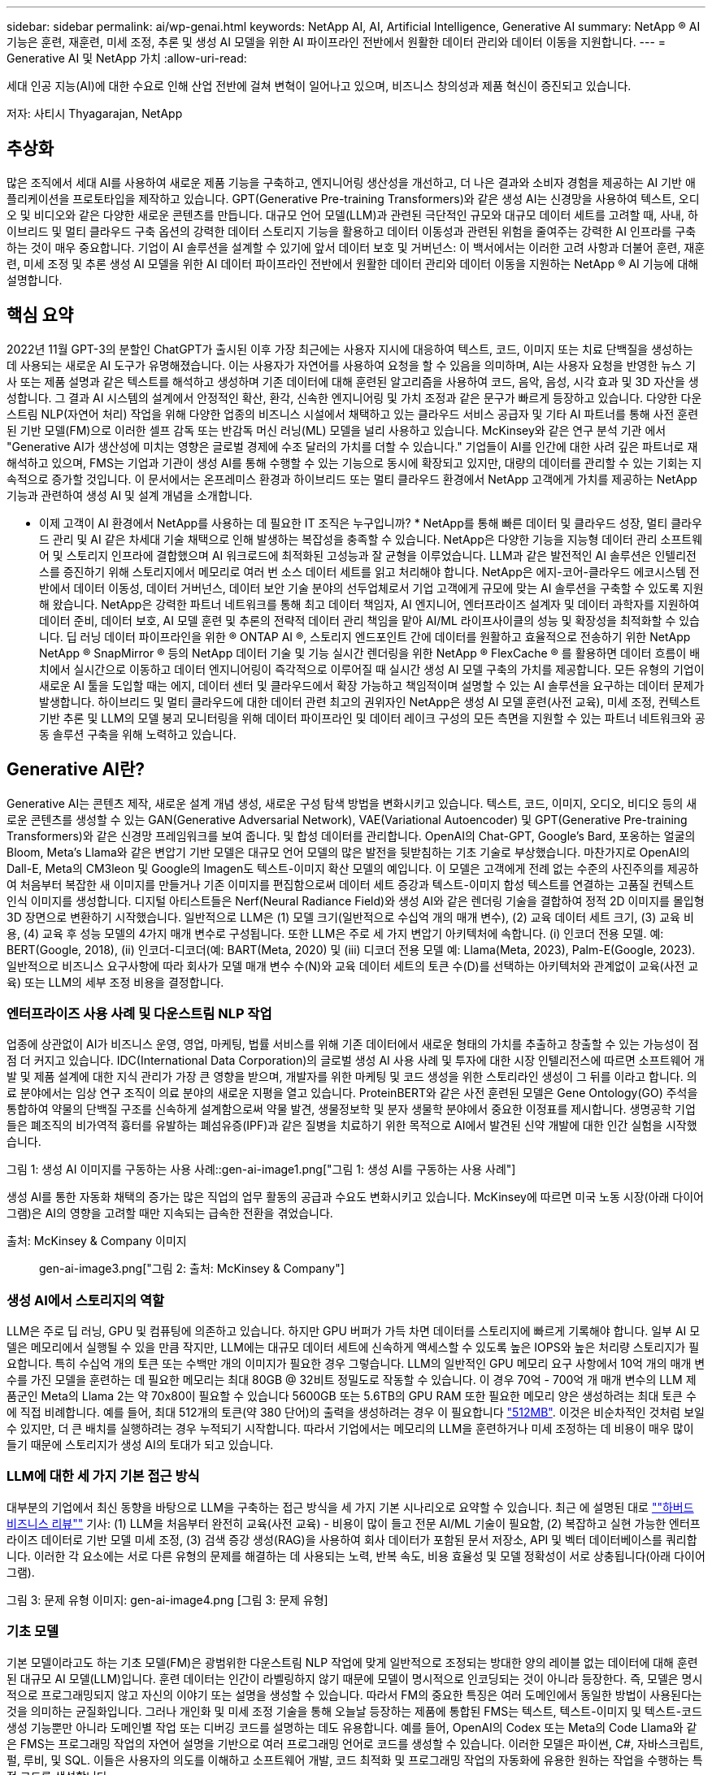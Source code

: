 ---
sidebar: sidebar 
permalink: ai/wp-genai.html 
keywords: NetApp AI, AI, Artificial Intelligence, Generative AI 
summary: NetApp ® AI 기능은 훈련, 재훈련, 미세 조정, 추론 및 생성 AI 모델을 위한 AI 파이프라인 전반에서 원활한 데이터 관리와 데이터 이동을 지원합니다. 
---
= Generative AI 및 NetApp 가치
:allow-uri-read: 


[role="lead"]
세대 인공 지능(AI)에 대한 수요로 인해 산업 전반에 걸쳐 변혁이 일어나고 있으며, 비즈니스 창의성과 제품 혁신이 증진되고 있습니다.

저자: 사티시 Thyagarajan, NetApp



== 추상화

많은 조직에서 세대 AI를 사용하여 새로운 제품 기능을 구축하고, 엔지니어링 생산성을 개선하고, 더 나은 결과와 소비자 경험을 제공하는 AI 기반 애플리케이션을 프로토타입을 제작하고 있습니다. GPT(Generative Pre-training Transformers)와 같은 생성 AI는 신경망을 사용하여 텍스트, 오디오 및 비디오와 같은 다양한 새로운 콘텐츠를 만듭니다. 대규모 언어 모델(LLM)과 관련된 극단적인 규모와 대규모 데이터 세트를 고려할 때, 사내, 하이브리드 및 멀티 클라우드 구축 옵션의 강력한 데이터 스토리지 기능을 활용하고 데이터 이동성과 관련된 위험을 줄여주는 강력한 AI 인프라를 구축하는 것이 매우 중요합니다. 기업이 AI 솔루션을 설계할 수 있기에 앞서 데이터 보호 및 거버넌스: 이 백서에서는 이러한 고려 사항과 더불어 훈련, 재훈련, 미세 조정 및 추론 생성 AI 모델을 위한 AI 데이터 파이프라인 전반에서 원활한 데이터 관리와 데이터 이동을 지원하는 NetApp ® AI 기능에 대해 설명합니다.



== 핵심 요약

2022년 11월 GPT-3의 분할인 ChatGPT가 출시된 이후 가장 최근에는 사용자 지시에 대응하여 텍스트, 코드, 이미지 또는 치료 단백질을 생성하는 데 사용되는 새로운 AI 도구가 유명해졌습니다. 이는 사용자가 자연어를 사용하여 요청을 할 수 있음을 의미하며, AI는 사용자 요청을 반영한 뉴스 기사 또는 제품 설명과 같은 텍스트를 해석하고 생성하며 기존 데이터에 대해 훈련된 알고리즘을 사용하여 코드, 음악, 음성, 시각 효과 및 3D 자산을 생성합니다. 그 결과 AI 시스템의 설계에서 안정적인 확산, 환각, 신속한 엔지니어링 및 가치 조정과 같은 문구가 빠르게 등장하고 있습니다. 다양한 다운스트림 NLP(자연어 처리) 작업을 위해 다양한 업종의 비즈니스 시설에서 채택하고 있는 클라우드 서비스 공급자 및 기타 AI 파트너를 통해 사전 훈련된 기반 모델(FM)으로 이러한 셀프 감독 또는 반감독 머신 러닝(ML) 모델을 널리 사용하고 있습니다. McKinsey와 같은 연구 분석 기관 에서 "Generative AI가 생산성에 미치는 영향은 글로벌 경제에 수조 달러의 가치를 더할 수 있습니다." 기업들이 AI를 인간에 대한 사려 깊은 파트너로 재해석하고 있으며, FMS는 기업과 기관이 생성 AI를 통해 수행할 수 있는 기능으로 동시에 확장되고 있지만, 대량의 데이터를 관리할 수 있는 기회는 지속적으로 증가할 것입니다. 이 문서에서는 온프레미스 환경과 하이브리드 또는 멀티 클라우드 환경에서 NetApp 고객에게 가치를 제공하는 NetApp 기능과 관련하여 생성 AI 및 설계 개념을 소개합니다.

* 이제 고객이 AI 환경에서 NetApp를 사용하는 데 필요한 IT 조직은 누구입니까? * NetApp를 통해 빠른 데이터 및 클라우드 성장, 멀티 클라우드 관리 및 AI 같은 차세대 기술 채택으로 인해 발생하는 복잡성을 충족할 수 있습니다. NetApp은 다양한 기능을 지능형 데이터 관리 소프트웨어 및 스토리지 인프라에 결합했으며 AI 워크로드에 최적화된 고성능과 잘 균형을 이루었습니다. LLM과 같은 발전적인 AI 솔루션은 인텔리전스를 증진하기 위해 스토리지에서 메모리로 여러 번 소스 데이터 세트를 읽고 처리해야 합니다. NetApp은 에지-코어-클라우드 에코시스템 전반에서 데이터 이동성, 데이터 거버넌스, 데이터 보안 기술 분야의 선두업체로서 기업 고객에게 규모에 맞는 AI 솔루션을 구축할 수 있도록 지원해 왔습니다. NetApp은 강력한 파트너 네트워크를 통해 최고 데이터 책임자, AI 엔지니어, 엔터프라이즈 설계자 및 데이터 과학자를 지원하여 데이터 준비, 데이터 보호, AI 모델 훈련 및 추론의 전략적 데이터 관리 책임을 맡아 AI/ML 라이프사이클의 성능 및 확장성을 최적화할 수 있습니다. 딥 러닝 데이터 파이프라인을 위한 ® ONTAP AI ®, 스토리지 엔드포인트 간에 데이터를 원활하고 효율적으로 전송하기 위한 NetApp NetApp ® SnapMirror ® 등의 NetApp 데이터 기술 및 기능 실시간 렌더링을 위한 NetApp ® FlexCache ® 를 활용하면 데이터 흐름이 배치에서 실시간으로 이동하고 데이터 엔지니어링이 즉각적으로 이루어질 때 실시간 생성 AI 모델 구축의 가치를 제공합니다. 모든 유형의 기업이 새로운 AI 툴을 도입할 때는 에지, 데이터 센터 및 클라우드에서 확장 가능하고 책임적이며 설명할 수 있는 AI 솔루션을 요구하는 데이터 문제가 발생합니다. 하이브리드 및 멀티 클라우드에 대한 데이터 관련 최고의 권위자인 NetApp은 생성 AI 모델 훈련(사전 교육), 미세 조정, 컨텍스트 기반 추론 및 LLM의 모델 붕괴 모니터링을 위해 데이터 파이프라인 및 데이터 레이크 구성의 모든 측면을 지원할 수 있는 파트너 네트워크와 공동 솔루션 구축을 위해 노력하고 있습니다.



== Generative AI란?

Generative AI는 콘텐츠 제작, 새로운 설계 개념 생성, 새로운 구성 탐색 방법을 변화시키고 있습니다. 텍스트, 코드, 이미지, 오디오, 비디오 등의 새로운 콘텐츠를 생성할 수 있는 GAN(Generative Adversarial Network), VAE(Variational Autoencoder) 및 GPT(Generative Pre-training Transformers)와 같은 신경망 프레임워크를 보여 줍니다. 및 합성 데이터를 관리합니다. OpenAI의 Chat-GPT, Google's Bard, 포옹하는 얼굴의 Bloom, Meta's Llama와 같은 변압기 기반 모델은 대규모 언어 모델의 많은 발전을 뒷받침하는 기초 기술로 부상했습니다. 마찬가지로 OpenAI의 Dall-E, Meta의 CM3leon 및 Google의 Imagen도 텍스트-이미지 확산 모델의 예입니다. 이 모델은 고객에게 전례 없는 수준의 사진주의를 제공하여 처음부터 복잡한 새 이미지를 만들거나 기존 이미지를 편집함으로써 데이터 세트 증강과 텍스트-이미지 합성 텍스트를 연결하는 고품질 컨텍스트 인식 이미지를 생성합니다. 디지털 아티스트들은 Nerf(Neural Radiance Field)와 생성 AI와 같은 렌더링 기술을 결합하여 정적 2D 이미지를 몰입형 3D 장면으로 변환하기 시작했습니다. 일반적으로 LLM은 (1) 모델 크기(일반적으로 수십억 개의 매개 변수), (2) 교육 데이터 세트 크기, (3) 교육 비용, (4) 교육 후 성능 모델의 4가지 매개 변수로 구성됩니다. 또한 LLM은 주로 세 가지 변압기 아키텍처에 속합니다. (i) 인코더 전용 모델. 예: BERT(Google, 2018), (ii) 인코더-디코더(예: BART(Meta, 2020) 및 (iii) 디코더 전용 모델 예: Llama(Meta, 2023), Palm-E(Google, 2023). 일반적으로 비즈니스 요구사항에 따라 회사가 모델 매개 변수 수(N)와 교육 데이터 세트의 토큰 수(D)를 선택하는 아키텍처와 관계없이 교육(사전 교육) 또는 LLM의 세부 조정 비용을 결정합니다.



=== 엔터프라이즈 사용 사례 및 다운스트림 NLP 작업

업종에 상관없이 AI가 비즈니스 운영, 영업, 마케팅, 법률 서비스를 위해 기존 데이터에서 새로운 형태의 가치를 추출하고 창출할 수 있는 가능성이 점점 더 커지고 있습니다. IDC(International Data Corporation)의 글로벌 생성 AI 사용 사례 및 투자에 대한 시장 인텔리전스에 따르면 소프트웨어 개발 및 제품 설계에 대한 지식 관리가 가장 큰 영향을 받으며, 개발자를 위한 마케팅 및 코드 생성을 위한 스토리라인 생성이 그 뒤를 이라고 합니다. 의료 분야에서는 임상 연구 조직이 의료 분야의 새로운 지평을 열고 있습니다. ProteinBERT와 같은 사전 훈련된 모델은 Gene Ontology(GO) 주석을 통합하여 약물의 단백질 구조를 신속하게 설계함으로써 약물 발견, 생물정보학 및 분자 생물학 분야에서 중요한 이정표를 제시합니다. 생명공학 기업들은 폐조직의 비가역적 흉터를 유발하는 폐섬유증(IPF)과 같은 질병을 치료하기 위한 목적으로 AI에서 발견된 신약 개발에 대한 인간 실험을 시작했습니다.

그림 1: 생성 AI 이미지를 구동하는 사용 사례::gen-ai-image1.png["그림 1: 생성 AI를 구동하는 사용 사례"]

생성 AI를 통한 자동화 채택의 증가는 많은 직업의 업무 활동의 공급과 수요도 변화시키고 있습니다. McKinsey에 따르면 미국 노동 시장(아래 다이어그램)은 AI의 영향을 고려할 때만 지속되는 급속한 전환을 겪었습니다.

출처: McKinsey & Company 이미지:: gen-ai-image3.png["그림 2: 출처: McKinsey & Company"]



=== 생성 AI에서 스토리지의 역할

LLM은 주로 딥 러닝, GPU 및 컴퓨팅에 의존하고 있습니다. 하지만 GPU 버퍼가 가득 차면 데이터를 스토리지에 빠르게 기록해야 합니다. 일부 AI 모델은 메모리에서 실행될 수 있을 만큼 작지만, LLM에는 대규모 데이터 세트에 신속하게 액세스할 수 있도록 높은 IOPS와 높은 처리량 스토리지가 필요합니다. 특히 수십억 개의 토큰 또는 수백만 개의 이미지가 필요한 경우 그렇습니다. LLM의 일반적인 GPU 메모리 요구 사항에서 10억 개의 매개 변수를 가진 모델을 훈련하는 데 필요한 메모리는 최대 80GB @ 32비트 정밀도로 작동할 수 있습니다. 이 경우 70억 - 700억 개 매개 변수의 LLM 제품군인 Meta의 Llama 2는 약 70x80이 필요할 수 있습니다 5600GB 또는 5.6TB의 GPU RAM 또한 필요한 메모리 양은 생성하려는 최대 토큰 수에 직접 비례합니다. 예를 들어, 최대 512개의 토큰(약 380 단어)의 출력을 생성하려는 경우 이 필요합니다 link:https://github.com/ray-project/llm-numbers#1-mb-gpu-memory-required-for-1-token-of-output-with-a-13b-parameter-model["512MB"]. 이것은 비순차적인 것처럼 보일 수 있지만, 더 큰 배치를 실행하려는 경우 누적되기 시작합니다. 따라서 기업에서는 메모리의 LLM을 훈련하거나 미세 조정하는 데 비용이 매우 많이 들기 때문에 스토리지가 생성 AI의 토대가 되고 있습니다.



=== LLM에 대한 세 가지 기본 접근 방식

대부분의 기업에서 최신 동향을 바탕으로 LLM을 구축하는 접근 방식을 세 가지 기본 시나리오로 요약할 수 있습니다. 최근 에 설명된 대로 link:https://hbr.org/2023/07/how-to-train-generative-ai-using-your-companys-data[""하버드 비즈니스 리뷰""] 기사: (1) LLM을 처음부터 완전히 교육(사전 교육) - 비용이 많이 들고 전문 AI/ML 기술이 필요함, (2) 복잡하고 실현 가능한 엔터프라이즈 데이터로 기반 모델 미세 조정, (3) 검색 증강 생성(RAG)을 사용하여 회사 데이터가 포함된 문서 저장소, API 및 벡터 데이터베이스를 쿼리합니다. 이러한 각 요소에는 서로 다른 유형의 문제를 해결하는 데 사용되는 노력, 반복 속도, 비용 효율성 및 모델 정확성이 서로 상충됩니다(아래 다이어그램).

그림 3: 문제 유형 이미지: gen-ai-image4.png [그림 3: 문제 유형]



=== 기초 모델

기본 모델이라고도 하는 기초 모델(FM)은 광범위한 다운스트림 NLP 작업에 맞게 일반적으로 조정되는 방대한 양의 레이블 없는 데이터에 대해 훈련된 대규모 AI 모델(LLM)입니다. 훈련 데이터는 인간이 라벨링하지 않기 때문에 모델이 명시적으로 인코딩되는 것이 아니라 등장한다. 즉, 모델은 명시적으로 프로그래밍되지 않고 자신의 이야기 또는 설명을 생성할 수 있습니다. 따라서 FM의 중요한 특징은 여러 도메인에서 동일한 방법이 사용된다는 것을 의미하는 균질화입니다. 그러나 개인화 및 미세 조정 기술을 통해 오늘날 등장하는 제품에 통합된 FMS는 텍스트, 텍스트-이미지 및 텍스트-코드 생성 기능뿐만 아니라 도메인별 작업 또는 디버깅 코드를 설명하는 데도 유용합니다. 예를 들어, OpenAI의 Codex 또는 Meta의 Code Llama와 같은 FMS는 프로그래밍 작업의 자연어 설명을 기반으로 여러 프로그래밍 언어로 코드를 생성할 수 있습니다. 이러한 모델은 파이썬, C#, 자바스크립트, 펄, 루비, 및 SQL. 이들은 사용자의 의도를 이해하고 소프트웨어 개발, 코드 최적화 및 프로그래밍 작업의 자동화에 유용한 원하는 작업을 수행하는 특정 코드를 생성합니다.



=== 미세 조정, 영역 특이성 및 재교육

데이터 준비 및 데이터 사전 처리 이후 LLM 구축의 일반적인 사례 중 하나는 크고 다양한 데이터 세트에 대해 교육을 받은 사전 훈련된 모델을 선택하는 것입니다. 세부 조정이라는 맥락에서, 과 같은 오픈 소스 대형 언어 모델이 될 수 있습니다 link:https://ai.meta.com/llama/["메타의 라마 2"] 700억 개의 매개 변수와 2조 개의 토큰에 대한 교육을 받았습니다. 사전 학습된 모델을 선택한 후 다음 단계는 도메인별 데이터에 맞게 세부 조정하는 것입니다. 이를 위해서는 모델의 매개 변수를 조정하고 새로운 데이터에 대해 훈련하여 특정 도메인 및 작업에 적응해야 합니다. 예를 들어, 금융 업계를 지원하는 광범위한 금융 데이터에 대한 교육을 받은 독점 LLM인 BloombergGPT가 있습니다. 특정 작업을 위해 설계 및 훈련된 도메인별 모델은 일반적으로 범위 내에서 정확성과 성능이 높지만 다른 작업 또는 도메인 간 전송 가능성은 낮습니다. 일정 기간 동안 비즈니스 환경과 데이터가 변경될 경우 테스트 중 FM의 예측 정확도가 성능에 비해 떨어지기 시작할 수 있습니다. 이 경우 모델을 재훈련하거나 미세 조정하는 것이 중요합니다. 기존 AI/ML에서 모델 재훈련은 배포된 ML 모델을 새 데이터로 업데이트하는 것을 의미하며, 일반적으로 두 가지 유형의 드리프트를 없애기 위해 수행됩니다. (1) 컨셉 드리프트 – 입력 변수와 목표 변수 사이의 링크가 시간에 따라 변경되면, 우리가 변화를 예측하고자 하는 것에 대한 설명 이후 모델은 부정확한 예측을 생성할 수 있습니다. (2) 데이터 드리프트 – 시간이 지남에 따라 고객 습관 또는 행동의 변화와 같이 입력 데이터의 특성이 변화하여 모델이 이러한 변화에 대응하지 못하는 경우에 발생합니다. 마찬가지로 재교육은 FMS/LLM에도 적용되지만 비용이 많이 들기 때문에(수백만 달러) 대부분의 조직이 고려할 만한 것은 아닙니다. 현재 활발한 연구 중에 있으며, LLMOps 영역에서 여전히 나타나고 있습니다. 따라서 미세 조정된 FMS에서 모델이 붕괴될 경우 재교육을 받는 대신 기업은 새로운 데이터 세트를 사용하여 다시 미세 조정을 선택할 수 있습니다(훨씬 저렴함). 비용 측면에서 아래에 나열된 것은 Azure-OpenAI Services의 모델 가격 표의 예입니다. 고객은 각 작업 범주에 대해 특정 데이터 세트에서 모델을 미세 조정하고 평가할 수 있습니다.

출처: Microsoft Azure 이미지:: gen-ai-image5.png [출처: Microsoft Azure]



=== 신속한 엔지니어링 및 추론

신속한 엔지니어링은 모델 가중치를 업데이트하지 않고 원하는 작업을 수행하기 위해 LLM과 통신하는 효과적인 방법을 의미합니다. AI 모델 훈련 및 미세 조정이 NLP 애플리케이션에 중요합니다. 하지만 추론도 마찬가지로 중요합니다. 훈련된 모델이 사용자 프롬프트에 응답합니다. 추론을 위한 시스템 요구사항은 일반적으로 수십억 개의 저장된 모델 매개 변수를 적용하여 최상의 응답을 이끌어낼 수 있어야 하기 때문에 LLM에서 GPU에 데이터를 제공하는 AI 스토리지 시스템의 읽기 성능에 훨씬 더 큰 영향을 줍니다.



=== LLMOps, 모델 모니터링 및 벡터스토어

기존의 MLOps(Machine Learning Ops)와 마찬가지로 LLMOps(Large Language Model Operations)도 데이터 과학자와 DevOps 엔지니어의 협업이 필요하며, 생산 환경에서 LLM 관리를 위한 도구와 모범 사례가 필요합니다. 그러나 LLM에 대한 워크플로와 기술 스택은 어떤 면에서 다를 수 있습니다. 예를 들어, LangChain 문자열과 같은 프레임워크를 사용하여 구축된 LLM 파이프라인은 벡터스토어 또는 벡터 데이터베이스와 같은 외부 임베디드 엔드포인트에 대한 여러 LLM API 호출을 함께 통합합니다. 벡터 데이터베이스와 같은 다운스트림 커넥터에 임베드된 끝점 및 벡터스토어를 사용하는 것은 데이터를 저장하고 액세스하는 방식에 있어 상당한 발전을 나타냅니다. 처음부터 개발된 기존의 ML 모델과 달리 LLM은 전송 학습에 의존하는 경우가 많습니다. 이러한 모델은 보다 구체적인 영역에서 성능을 향상시키기 위해 새로운 데이터로 미세 조정된 FMS로 시작되기 때문입니다. 따라서 LLMOps는 위험 관리 및 모델 붕괴 모니터링 기능을 제공하는 것이 중요합니다.



=== 발생 AI 시대의 위험과 윤리

“ChatGPT – 그것은 매끈하지만 여전히 무의미한.” – MIT 기술 리뷰. 가비지 입력 – 가비지 유출은 항상 컴퓨팅 측면에서 어려운 문제였습니다. Generative AI의 유일한 차이점은 쓰레기를 매우 신뢰할 수 있게 만들어 부정확한 결과를 도출하는 데 탁월하다는 것입니다. LLM은 자신이 만든 이야기에 맞게 사실을 발명한 경향이 있습니다. 따라서 세대 AI를 AI 등가물로 비용을 낮출 수 있는 좋은 기회로 간주하는 기업은 시스템을 정직하고 윤리적으로 유지하기 위해 심층적인 추측을 효율적으로 탐지하고 편견을 줄이며 위험을 낮춰야 합니다. 엔드 투 엔드 암호화 및 AI 가드레일을 통한 데이터 이동성, 데이터 품질, 데이터 거버넌스 및 데이터 보호를 지원하는 강력한 AI 인프라를 통해 유입되는 데이터 파이프라인은 책임지고 설명 가능한 생성 AI 모델의 설계에 포함되어 있습니다.



== 고객 시나리오 및 NetApp

그림 3: 기계 학습/대규모 언어 모델 워크플로 이미지: gen-ai-image6.png [그림 3: 기계 학습/대규모 언어 모델 워크플로]

* 우리는 교육 또는 미세 조정 중입니까? * (a) LLM 모델을 처음부터 교육하거나, 사전 훈련된 FM을 미세 조정하거나, RAG를 사용하여 기초 모델 외부의 문서 저장소에서 데이터를 검색하고, 메시지를 보강할 수 있는지 여부 (b) 오픈 소스 LLM(예: Llama 2) 또는 독점 FMS(예: ChatGPT, Bard, AWS Bedrock)를 활용하는 것은 조직의 전략적 결정입니다. 각 접근 방식에는 비용 효율성, 데이터 부담, 운영, 모델 정확도 및 LLM 관리 간의 절충이 있습니다.

기업으로서 NetApp은 업무 문화와 제품 설계 및 엔지니어링 활동에 대한 접근 방식에 내부적으로 AI를 수용합니다. 예를 들어, NetApp의 자율적 랜섬웨어 방어는 AI와 머신 러닝을 사용하여 구축됩니다. 파일 시스템 이상 징후를 조기에 감지하여 운영에 영향을 미치기 전에 위협을 식별하는 데 도움이 됩니다. 둘째, NetApp는 판매 및 재고 예측, 챗봇과 같은 비즈니스 운영에 예측 AI를 사용하여 콜센터 제품 지원 서비스, 기술 사양, 보증, 서비스 매뉴얼 등과 같은 고객을 지원합니다. 셋째, NetApp은 수요 예측, 의료 영상, 감정 분석, 심리 분석, 능동적 AI 솔루션과 같은 예측 AI 솔루션을 구축하는 고객에게 제공하는 제품 및 솔루션을 통해 AI 데이터 파이프라인 및 ML/LLM 워크플로에 고객 가치를 제공합니다. Gans와 같은 차세대 AI 솔루션은 NetApp ® ONTAP AI ®, NetApp ® SnapMirror ®, NetApp ® FlexCache ® 와 같은 NetApp 제품을 사용하여 제조 부문의 이상 징후 탐지와 금융 및 금융 서비스의 자금 세탁 방지 및 사기 범죄를 탐지합니다.



== NetApp 역량

챗봇, 코드 생성, 이미지 생성 또는 게놈 모델 표현과 같은 생성 AI 애플리케이션에서 데이터의 이동과 관리는 에지, 프라이빗 데이터 센터 및 하이브리드 멀티 클라우드 에코시스템에 걸쳐 있을 수 있습니다. 예를 들어, ChatGPT와 같은 사전 훈련된 모델의 API를 통해 노출된 최종 사용자 앱에서 승객의 항공권을 비즈니스 클래스로 업그레이드하는 데 도움을 주는 실시간 AI 봇은 인터넷에서 승객 정보를 공개하지 않기 때문에 그 자체로 해당 작업을 수행할 수 없습니다. API는 하이브리드 또는 멀티 클라우드 에코시스템에 존재할 수 있는 항공사의 승객의 개인 정보 및 티켓 정보에 액세스해야 합니다. LLM을 사용하여 일대다 바이오 의료 연구 기관과 관련된 약물 발견 시 임상 시험을 수행하는 최종 사용자 애플리케이션을 통해 약물 분자 및 환자 데이터를 공유하는 과학자에게도 이와 유사한 시나리오가 적용될 수 있습니다. FMS 또는 LLM에 전달되는 중요한 데이터에는 PII, 재무 정보, 건강 정보, 생체 데이터, 위치 데이터, 통신 데이터, 온라인 행동 및 법률 정보 실시간 렌더링, 프롬프트 실행 및 에지 추론의 경우, 오픈 소스 또는 독점 LLM 모델을 통해 최종 사용자 앱에서 스토리지 엔드포인트로 데이터가 이동하고 사내 또는 퍼블릭 클라우드 플랫폼의 데이터 센터로 이동합니다. 이 모든 시나리오에서 데이터 이동성과 데이터 보호는 대규모 훈련 데이터 세트와 이러한 데이터의 이동에 의존하는 LLM과 관련된 AI 운영에 매우 중요합니다.

그림 4: Generative AI-LLM 데이터 파이프라인 이미지: gen-ai-image7.png[그림 4: Generative AI-LLM 데이터 파이프라인]

지능형 데이터 관리 소프트웨어를 기반으로 하는 NetApp의 스토리지 인프라, 데이터 및 클라우드 서비스 포트폴리오입니다.

* Data Preparation *: LLM 기술 스택의 첫 번째 기둥은 기존의 ML 스택에서 거의 영향을 받지 않습니다. 훈련 또는 세부 조정 전에 AI 파이프라인의 데이터 사전 처리가 데이터를 정규화하고 정리해야 합니다. 이 단계에는 Amazon S3 계층 형태의 모든 위치나 파일 저장소 또는 NetApp StorageGRID와 같은 오브젝트 저장소와 같은 온프레미스 스토리지 시스템에서 데이터를 수집하는 커넥터가 포함됩니다.

* NetApp ® ONTAP * 는 데이터 센터와 클라우드에서 NetApp의 중요 스토리지 솔루션을 뒷받침하는 기초 기술입니다. ONTAP에는 사이버 공격에 대한 자동 랜섬웨어 보호, 내장 데이터 전송 기능, 사내, 하이브리드, NAS의 멀티 클라우드, SAN, 오브젝트, 등 다양한 아키텍처에 대한 스토리지 효율성 기능을 포함한 다양한 데이터 관리 및 보호 기능이 포함되어 있습니다. 소프트웨어 정의 스토리지(SDS)가 필요합니다.

* NetApp ® ONTAP AI ® *: 딥 러닝 모델 훈련. NetApp ® ONTAP ® 는 ONTAP 스토리지 클러스터와 NVIDIA DGX 컴퓨팅 노드를 통해 NetApp 고객을 위해 RDMA 기반 NFS를 사용하여 NVIDIA GPU Direct Storage ™ 를 지원합니다. 또한 스토리지에서 메모리로 소스 데이터 세트를 여러 번 읽고 처리할 수 있는 비용 효율적인 성능을 제공하므로 인텔리전스를 강화할 수 있어 조직이 LLM에 대한 교육, 미세 조정 및 확장 액세스를 수행할 수 있습니다.

* NetApp ® FlexCache ® * 는 파일 배포를 간소화하고 읽기 빈도가 높은 데이터만 캐시하는 원격 캐싱 기능입니다. 이 기능은 LLM 교육, 재교육 및 미세 조정에 유용하며 실시간 렌더링 및 LLM 추론과 같은 비즈니스 요구사항에 따라 고객에게 가치를 제공합니다.

* NetApp ® SnapMirror * 는 두 ONTAP 시스템 간에 볼륨 스냅샷을 복제하는 ONTAP 기능입니다. 이 기능은 에지의 데이터를 사내 데이터 센터 또는 클라우드로 최적으로 전송합니다. SnapMirror를 사용하여 온프레미스와 하이퍼스케일 클라우드 간에 데이터를 안전하고 효율적으로 이동할 수 있습니다. 고객이 엔터프라이즈 데이터가 포함된 RAG로 클라우드에서 생성 가능한 AI를 개발하려는 경우 SnapMirror를 사용할 수 있습니다. 변경 사항만 효율적으로 전송하여 대역폭을 절약하고 복제 속도를 높임으로써 FMS 또는 LLM의 훈련, 재교육 및 미세 조정 작업 중에 필수 데이터 이동성 기능을 제공합니다.

* NetApp ® SnapLock * 는 데이터 세트 버전 관리를 위해 ONTAP 기반 스토리지 시스템에서 변경 불가능한 디스크 기능을 제공합니다. 마이크로코어 아키텍처는 FPolicy ™ 제로 트러스트 엔진을 사용하여 고객 데이터를 보호하도록 설계되었습니다. NetApp는 공격자가 특히 리소스를 많이 사용하는 방식으로 LLM과 상호 작용할 때 DoS(Denial-of-Service) 공격을 차단하여 고객 데이터를 사용할 수 있도록 보장합니다.

* NetApp ® Cloud Data Sense * 는 엔터프라이즈 데이터 세트에 있는 개인 정보를 식별, 매핑 및 분류하고, 정책을 수립하고, 온프레미스 또는 클라우드의 개인 정보 보호 요구사항을 충족하고, 보안 태세를 개선하고, 규정을 준수하는 데 도움이 됩니다.

Cloud Data Sense 기반 * NetApp ® BlueXP ™ * 분류 고객은 데이터 자산 전체에서 데이터를 자동으로 스캔, 분석, 분류, 조치하고, 보안 위험을 감지하고, 스토리지를 최적화하고, 클라우드 구축을 가속화할 수 있습니다. 통합 제어 플레인을 통해 스토리지와 데이터 서비스가 결합되어 고객은 GPU 인스턴스를 계산에 사용하고 하이브리드 멀티 클라우드 환경을 사용하여 콜드 스토리지 계층화와 아카이브 및 백업을 수행할 수 있습니다.

* NetApp 파일 - 객체 이중성 *. NetApp ONTAP는 NFS 및 S3에 대한 이중 프로토콜 액세스를 지원합니다. 이 솔루션을 통해 고객은 NetApp Cloud Volumes ONTAP의 S3 버킷을 통해 Amazon AWS SageMaker 노트북의 NFS 데이터에 액세스할 수 있습니다. 따라서 NFS와 S3 모두에서 데이터를 공유할 수 있어야 하는 이기종 데이터 소스에 쉽게 액세스해야 하는 고객에게 유연성이 제공됩니다.  예를 들어, 파일 객체 버킷에 대한 액세스를 통해 SageMaker에서 Meta의 Llama 2 텍스트 생성 모델과 같은 FMS를 미세 조정합니다.

* NetApp ® Cloud Sync * 서비스는 데이터를 클라우드 또는 온프레미스의 모든 대상으로 마이그레이션하는 간단하고 안전한 방법을 제공합니다. Cloud Sync은 사내 또는 클라우드 스토리지, NAS 및 오브젝트 저장소 간에 데이터를 원활하게 전송 및 동기화합니다.

* NetApp XCP * 는 NetApp 환경 간 및 NetApp 환경 간 데이터 마이그레이션을 빠르고 안정적으로 지원하는 클라이언트 소프트웨어입니다. 또한 XCP는 대용량 데이터를 Hadoop HDFS 파일 시스템에서 ONTAP NFS, S3 또는 StorageGRID 및 XCP 파일 분석으로 효율적으로 이동할 수 있는 기능을 제공하여 파일 시스템에 대한 가시성을 제공합니다.

* NetApp ® DataOps Toolkit * 은 데이터 과학자, DevOps 및 데이터 엔지니어가 고성능 스케일 아웃 NetApp 스토리지를 통해 지원되는 데이터 볼륨 또는 JupyterLab 작업 공간의 즉각적인 프로비저닝, 복제, 스냅샷 생성 등의 다양한 데이터 관리 작업을 간편하게 수행할 수 있는 Python 라이브러리입니다.

* NetApp 제품 보안 *. LLM은 실수로 기밀 데이터를 응답에 노출시킬 수 있기 때문에 LLM을 활용하는 AI 응용 프로그램과 관련된 취약점을 연구하는 CISO에게 우려를 안겨 줍니다. OWASP(Open Worldwide Application Security Project)에서 설명한 바와 같이 데이터 손상, 데이터 유출, 서비스 거부 및 LLM 내 즉각적인 주입과 같은 보안 문제는 무단 액세스 서비스 공격자에 대한 데이터 노출로부터 기업에 영향을 미칠 수 있습니다. 데이터 스토리지 요구 사항에는 정형, 반정형 및 비정형 데이터에 대한 무결성 검사 및 변경 불가능한 스냅샷이 포함되어야 합니다. NetApp 스냅샷과 SnapLock가 데이터 세트 버전 관리에 사용됩니다. RBAC(역할 기반 액세스 제어)와 보안 프로토콜, 사용되지 않는 데이터와 전송 중인 데이터를 모두 보호하기 위한 업계 표준 암호화 기능을 제공합니다. Cloud Insights와 Cloud Data Sense는 함께 제공 기능을 통해 위협의 출처를 포렌적으로 식별하고 복원할 데이터의 우선순위를 지정할 수 있습니다.



=== * ONTAP AI 및 DGX BasePOD *

NVIDIA DGX BasePOD가 포함된 NetApp ® ONTAP ® AI 참조 아키텍처는 머신 러닝(ML) 및 인공 지능(AI) 워크로드를 위한 확장 가능한 아키텍처입니다. 일반적으로 LLM의 중요 교육 단계에서는 데이터 스토리지에서 교육 클러스터로 데이터가 정기적으로 복사됩니다. 이 단계에 사용되는 서버는 GPU를 사용해 컴퓨팅을 병렬화하여 방대한 양의 데이터를 수용합니다. 물리적 I/O 대역폭 요구사항을 충족하는 것은 높은 GPU 활용률을 유지하는 데 매우 중요합니다.



=== * ONTAP AI 및 NVIDIA AI Enterprise *

NVIDIA AI Enterprise는 NVIDIA 인증 시스템과 함께 VMware vSphere에서 실행하도록 NVIDIA에서 최적화, 인증 및 지원하는 엔드 투 엔드 클라우드 네이티브 AI 및 데이터 분석 소프트웨어 제품군입니다. 이 소프트웨어를 사용하면 최신 하이브리드 클라우드 환경에서 AI 워크로드를 쉽고 빠르게 구축, 관리, 확장할 수 있습니다. NetApp 및 VMware를 기반으로 하는 NVIDIA AI Enterprise는 단순하고 친숙한 패키지로 엔터프라이즈급 AI 워크로드 및 데이터 관리를 제공합니다.



=== * 1P 클라우드 플랫폼 *

완전 관리형 클라우드 스토리지 오퍼링은 Microsoft Azure As ANF(Azure NetApp Files), AWS FSxN(Amazon FSx for NetApp ONTAP), Google GNCV(Google Cloud NetApp Volumes)로 기본 제공됩니다. 1P는 고객이 퍼블릭 클라우드의 향상된 데이터 보안으로 고가용성 AI 워크로드를 실행하고 AWS SageMaker, Azure-OpenAI Services, Google의 Vertex AI와 같은 클라우드 네이티브 ML 플랫폼으로 LLM/FMS를 미세 조정할 수 있도록 지원하는 고성능 파일 관리 시스템입니다.



== NetApp 파트너 솔루션 제품군

NetApp은 핵심 데이터 제품, 기술 및 기능 외에도 강력한 AI 파트너 네트워크와 긴밀하게 협력하여 고객에게 부가 가치를 제공합니다.

* AI 시스템의 NVIDIA Guardrails * 는 AI 기술의 윤리적이고 책임 있는 사용을 보장하기 위한 보호 조치의 역할을 합니다. AI 개발자는 특정 주제에 대한 LLM 기반 애플리케이션의 동작을 정의하고 원치 않는 주제에 대한 토론에 참여하지 못하도록 선택할 수 있습니다. 오픈 소스 툴킷인 Guardrail은 LLM을 다른 서비스에 원활하고 안전하게 연결할 수 있는 기능을 제공하여 신뢰할 수 있고 안전하며 안전한 LLM 대화 시스템을 구축할 수 있습니다.

* Domino Data Lab * 은 AI 전환 과정에서 언제 어디서나 Generative AI를 빠르고 안전하며 경제적으로 구축 및 생산할 수 있는 다양한 엔터프라이즈급 도구를 제공합니다. Domino의 Enterprise MLOps Platform을 사용하면 데이터 과학자가 선호하는 도구와 모든 데이터를 사용하고, 어디에서든 모델을 쉽게 교육 및 배포하고, 위험 및 비용 효율적으로 관리할 수 있습니다. 이 모든 것이 하나의 제어 센터에서 가능합니다.

* Edge AI용 Modzy *. NetApp ® 과 Modzy는 파트너십을 통해 이미지, 오디오, 텍스트, 표를 비롯한 모든 유형의 데이터에 적합한 AI를 제공합니다. Modzy는 AI 모델을 배포, 통합 및 실행하기 위한 MLOps 플랫폼으로, 데이터 과학자에게 원활한 LLM 추론을 위한 통합 솔루션을 통해 모델 모니터링, 드리프트 감지 및 설명 기능을 제공합니다.

* Run:AI * 와 NetApp은 AI 워크로드 오케스트레이션을 간소화하는 Run:AI 클러스터 관리 플랫폼을 통해 NetApp ONTAP AI 솔루션의 고유한 기능을 입증하기 위해 파트너십을 체결했습니다. Spark, Ray, Dask 및 RAPIDS용 통합 프레임워크를 통해 데이터 처리 파이프라인을 수백 개의 머신으로 확장하도록 설계된 GPU 리소스를 자동으로 분할하고 결합합니다.



== 결론

Generative AI는 모델이 고품질 데이터에 대해 훈련될 때만 효과적인 결과를 생성할 수 있습니다. LLM은 놀라운 이정표를 달성했지만 데이터 이동성과 데이터 품질과 관련된 한계, 설계 과제 및 위험을 인식하는 것이 중요합니다. LLM은 이질적인 데이터 소스의 대규모의 이질적인 훈련 데이터 세트를 사용합니다. 모델에 의해 생성된 부정확한 결과 또는 편향된 결과는 기업과 소비자 모두에게 위기의 원인이 될 수 있습니다. 이러한 위험은 데이터 품질, 데이터 보안 및 데이터 이동성과 관련된 데이터 관리 문제로 인해 발생할 수 있는 LLM의 제약과 일치할 수 있습니다. NetApp를 사용하는 조직은 빠른 데이터 성장, 데이터 이동성, 멀티 클라우드 관리 및 AI 채택으로 인해 발생하는 복잡성을 충족할 수 있습니다. 대규모 AI 인프라와 효율적인 데이터 관리는 생성 AI와 같은 AI 애플리케이션의 성공을 정의하는 데 매우 중요합니다. 고객이 비용 효율성, 데이터 거버넌스 및 윤리적인 AI 관행을 제어하면서 엔터프라이즈에 필요한 확장 기능을 그대로 유지하면서 모든 구축 시나리오를 다룰 수 있어야 합니다. NetApp은 고객이 AI 구축을 단순화하고 가속할 수 있도록 돕기 위해 지속적으로 노력하고 있습니다.
